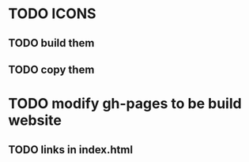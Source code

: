 
* TODO ICONS

** TODO build them

** TODO copy them

* TODO modify gh-pages to be build website

** TODO links in index.html
  
